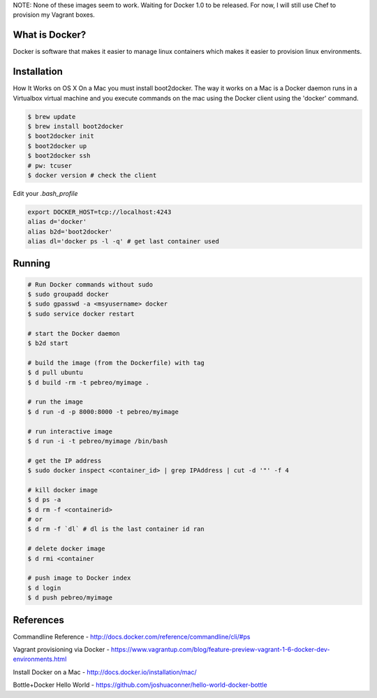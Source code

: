 NOTE: None of these images seem to work. Waiting for Docker 1.0 to be released.
For now, I will still use Chef to provision my Vagrant boxes.


What is Docker?
--------------
Docker is software that makes it easier to manage linux containers which makes it
easier to provision linux environments.


Installation
-----------

How It Works on OS X
On a Mac you must install boot2docker. The way it works on a Mac is a Docker daemon runs in a Virtualbox virtual machine and you execute commands on the mac using the Docker client using the 'docker' command.

.. code:: bash

   $ brew update
   $ brew install boot2docker
   $ boot2docker init
   $ boot2docker up
   $ boot2docker ssh
   # pw: tcuser
   $ docker version # check the client

Edit your `.bash_profile`

.. code:: bash

   export DOCKER_HOST=tcp://localhost:4243
   alias d='docker'
   alias b2d='boot2docker'
   alias dl='docker ps -l -q' # get last container used


Running
-------

.. code:: bash

   # Run Docker commands without sudo
   $ sudo groupadd docker
   $ sudo gpasswd -a <msyusername> docker
   $ sudo service docker restart

   # start the Docker daemon
   $ b2d start 

   # build the image (from the Dockerfile) with tag
   $ d pull ubuntu
   $ d build -rm -t pebreo/myimage .

   # run the image 
   $ d run -d -p 8000:8000 -t pebreo/myimage

   # run interactive image
   $ d run -i -t pebreo/myimage /bin/bash

   # get the IP address
   $ sudo docker inspect <container_id> | grep IPAddress | cut -d '"' -f 4
 
   # kill docker image
   $ d ps -a
   $ d rm -f <containerid>
   # or
   $ d rm -f `dl` # dl is the last container id ran

   # delete docker image
   $ d rmi <container

   # push image to Docker index
   $ d login
   $ d push pebreo/myimage

References
---------

Commandline Reference - http://docs.docker.com/reference/commandline/cli/#ps

Vagrant provisioning via Docker - https://www.vagrantup.com/blog/feature-preview-vagrant-1-6-docker-dev-environments.html

Install Docker on a Mac -  http://docs.docker.io/installation/mac/

Bottle+Docker Hello World - https://github.com/joshuaconner/hello-world-docker-bottle
